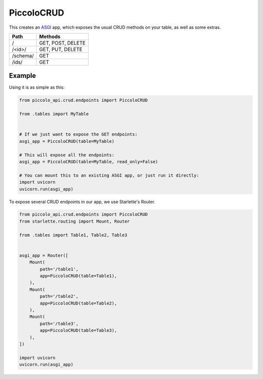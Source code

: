 PiccoloCRUD
===========

This creates an `ASGI <https://piccolo-orm.com/blog/introduction-to-asgi>`_ app,
which exposes the usual CRUD methods on your table, as well as some extras.

========== ===================
Path       Methods
========== ===================
/          GET, POST, DELETE
/<id>/     GET, PUT, DELETE
/schema/   GET
/ids/      GET
========== ===================

Example
-------

Using it is as simple as this:

.. code-block:: python

    from piccolo_api.crud.endpoints import PiccoloCRUD

    from .tables import MyTable


    # If we just want to expose the GET endpoints:
    asgi_app = PiccoloCRUD(table=MyTable)

    # This will expose all the endpoints:
    asgi_app = PiccoloCRUD(table=MyTable, read_only=False)

    # You can mount this to an existing ASGI app, or just run it directly:
    import uvicorn
    uvicorn.run(asgi_app)

To expose several CRUD endpoints in our app, we use Starlette's Router.

.. code-block:: python

    from piccolo_api.crud.endpoints import PiccoloCRUD
    from starlette.routing import Mount, Router

    from .tables import Table1, Table2, Table3


    asgi_app = Router([
        Mount(
            path='/table1',
            app=PiccoloCRUD(table=Table1),
        ),
        Mount(
            path='/table2',
            app=PiccoloCRUD(table=Table2),
        ),
        Mount(
            path='/table3',
            app=PiccoloCRUD(table=Table3),
        ),
    ])

    import uvicorn
    uvicorn.run(asgi_app)
